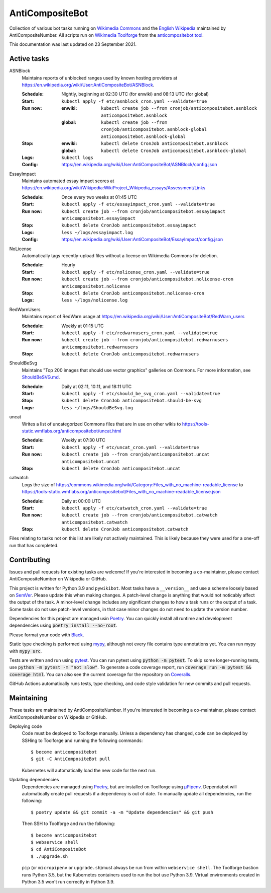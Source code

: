 ================
AntiCompositeBot
================
.. image:: https://img.shields.io/github/workflow/status/AntiCompositeNumber/AntiCompositeBot/Python%20application
    :alt: GitHub Workflow Status
    :target: https://github.com/AntiCompositeNumber/AntiCompositeBot/actions
.. image:: https://coveralls.io/repos/github/AntiCompositeNumber/AntiCompositeBot/badge.svg?branch=master
    :alt: Coverage Status
    :target: https://coveralls.io/github/AntiCompositeNumber/AntiCompositeBot?branch=master
.. image:: https://img.shields.io/badge/python-v3.9-blue
    :alt: Python version 3.9
    :target: https://www.python.org/
.. image:: https://img.shields.io/badge/code%20style-black-000000.svg
    :alt: Code style: black
    :target: https://github.com/psf/black

Collection of various bot tasks running on `Wikimedia Commons`_ and the `English Wikipedia`_ maintained by AntiCompositeNumber. All scripts run on `Wikimedia Toolforge`_ from the `anticompositebot tool`_.

This documentation was last updated on 23 September 2021.

.. _Wikimedia Commons: https://commons.wikimedia.org/wiki/User:AntiCompositeBot
.. _English Wikipedia:  https://en.wikipedia.org/wiki/User:AntiCompositeBot
.. _Wikimedia Toolforge: https://wikitech.wikimedia.org/wiki/Portal:Toolforge
.. _anticompositebot tool: https://admin.toolforge.org/tool/anticompositebot

Active tasks
============
ASNBlock
    Maintains reports of unblocked ranges used by known hosting providers at https://en.wikipedia.org/wiki/User:AntiCompositeBot/ASNBlock.

    :Schedule: Nightly, beginning at 02:30 UTC (for enwiki) and 08:13 UTC (for global)
    :Start: ``kubectl apply -f etc/asnblock_cron.yaml --validate=true``
    :Run now:
        :enwiki: ``kubectl create job --from cronjob/anticompositebot.asnblock  anticompositebot.asnblock``
        :global: ``kubectl create job --from cronjob/anticompositebot.asnblock-global anticompositebot.asnblock-global``
    :Stop:
        :enwiki: ``kubectl delete CronJob anticompositebot.asnblock``
        :global: ``kubectl delete CronJob anticompositebot.asnblock-global``
    :Logs: ``kubectl logs``
    :Config: https://en.wikipedia.org/wiki/User:AntiCompositeBot/ASNBlock/config.json

EssayImpact
    Maintains automated essay impact scores at https://en.wikipedia.org/wiki/Wikipedia:WikiProject_Wikipedia_essays/Assessment/Links

    :Schedule: Once every two weeks at 01:45 UTC
    :Start: ``kubectl apply -f etc/essayimpact_cron.yaml --validate=true``
    :Run now: ``kubectl create job --from cronjob/anticompositebot.essayimpact anticompositebot.essayimpact``
    :Stop: ``kubectl delete CronJob anticompositebot.essayimpact``
    :Logs: ``less ~/logs/essayimpact.log``
    :Config: https://en.wikipedia.org/wiki/User:AntiCompositeBot/EssayImpact/config.json

NoLicense
    Automatically tags recently-upload files without a license on Wikimedia Commons for deletion.

    :Schedule: Hourly
    :Start: ``kubectl apply -f etc/nolicense_cron.yaml --validate=true``
    :Run now: ``kubectl create job --from cronjob/anticompositebot.nolicense-cron anticompositebot.nolicense``
    :Stop: ``kubectl delete CronJob anticompositebot.nolicense-cron``
    :Logs: ``less ~/logs/nolicense.log``

RedWarnUsers
    Maintains report of RedWarn usage at https://en.wikipedia.org/wiki/User:AntiCompositeBot/RedWarn_users

    :Schedule: Weekly at 01:15 UTC
    :Start: ``kubectl apply -f etc/redwarnusers_cron.yaml --validate=true``
    :Run now: ``kubectl create job --from cronjob/anticompositebot.redwarnusers anticompositebot.redwarnusers``
    :Stop: ``kubectl delete CronJob anticompositebot.redwarnusers``

ShouldBeSvg
    Maintains "Top 200 images that should use vector graphics" galleries on Commons. For more information, see `ShouldBeSVG.md <ShouldBeSVG.md>`_.

    :Schedule: Daily at 02:11, 10:11, and 18:11 UTC
    :Start: ``kubectl apply -f etc/should_be_svg_cron.yaml --validate=true``
    :Stop: ``kubectl delete CronJob anticompositebot.should-be-svg``
    :Logs: ``less ~/logs/ShouldBeSvg.log``

uncat
    Writes a list of uncategorized Commons files that are in use on other wikis to https://tools-static.wmflabs.org/anticompositebot/uncat.html

    :Schedule: Weekly at 07:30 UTC
    :Start: ``kubectl apply -f etc/uncat_cron.yaml --validate=true``
    :Run now: ``kubectl create job --from cronjob/anticompositebot.uncat anticompositebot.uncat``
    :Stop: ``kubectl delete CronJob anticompositebot.uncat``

catwatch
    Logs the size of https://commons.wikimedia.org/wiki/Category:Files_with_no_machine-readable_license to https://tools-static.wmflabs.org/anticompositebot/Files_with_no_machine-readable_license.json

    :Schedule: Daily at 00:00 UTC
    :Start: ``kubectl apply -f etc/catwatch_cron.yaml --validate=true``
    :Run now: ``kubectl create job --from cronjob/anticompositebot.catwatch anticompositebot.catwatch``
    :Stop: ``kubectl delete CronJob anticompositebot.catwatch``

Files relating to tasks not on this list are likely not actively maintained. This is likely because they were used for a one-off run that has completed.

Contributing
============
Issues and pull requests for existing tasks are welcome! If you're interested in becoming a co-maintainer, please contact AntiCompositeNumber on Wikipedia or GitHub.

This project is written for Python 3.9 and ``pywikibot``. Most tasks have a ``__version__`` and use a scheme loosely based on `SemVer`_. Please update this when making changes. A patch-level change is anything that would not noticably affect the output of the task. A minor-level change includes any significant changes to how a task runs or the output of a task. Some tasks do not use patch-level versions, in that case minor changes do not need to update the version number.

Dependencies for this project are managed usin Poetry_. You can quickly install all runtime and development dependencies using :code:`poetry install --no-root`.

Please format your code with Black_.

Static type checking is performed using mypy_, although not every file contains type annotations yet. You can run mypy with :code:`mypy src`.

Tests are written and run using pytest_. You can run pytest using :code:`python -m pytest`. To skip some longer-running tests, use :code:`python -m pytest -m "not slow"`. To generate a code coverage report, run :code:`coverage run -m pytest && coverage html`. You can also see the current coverage for the repository on Coveralls_.

GitHub Actions automatically runs tests, type checking, and code style validation for new commits and pull requests.

.. _SemVer: https://semver.org/
.. _Poetry: https://python-poetry.org/
.. _Black: https://github.com/psf/black
.. _mypy: https://mypy.readthedocs.io/en/stable/index.html
.. _pytest: https://docs.pytest.org/en/stable/
.. _Coveralls: https://coveralls.io/github/AntiCompositeNumber/AntiCompositeBot?branch=master

Maintaining
===========
These tasks are maintained by AntiCompositeNumber. If you're interested in becoming a co-maintainer, please contact AntiCompositeNumber on Wikipedia or GitHub.

Deploying code
    Code must be deployed to Toolforge manually. Unless a dependency has changed, code can be deployed by SSHing to Toolforge and running the following commands::

        $ become anticompositebot
        $ git -C AntiCompositeBot pull

    Kubernetes will automatically load the new code for the next run.

Updating dependencies
    Dependencies are managed using Poetry_, but are installed on Toolforge using `µPipenv`_. Dependabot will automatically create pull requests if a dependency is out of date. To manually update all dependencies, run the following::

        $ poetry update && git commit -a -m "Update dependencies" && git push

    Then SSH to Toolforge and run the following::

        $ become anticompositebot
        $ webservice shell
        $ cd AntiCompositeBot
        $ ./upgrade.sh

    ``pip`` (or ``micropipenv`` or ``upgrade.sh``)must always be run from within ``webservice shell``. The Toolforge bastion runs Python 3.5, but the Kubernetes containers used to run the bot use Python 3.9. Virtual environments created in Python 3.5 won't run correctly in Python 3.9.

.. _`µPipenv`: https://github.com/thoth-station/micropipenv
